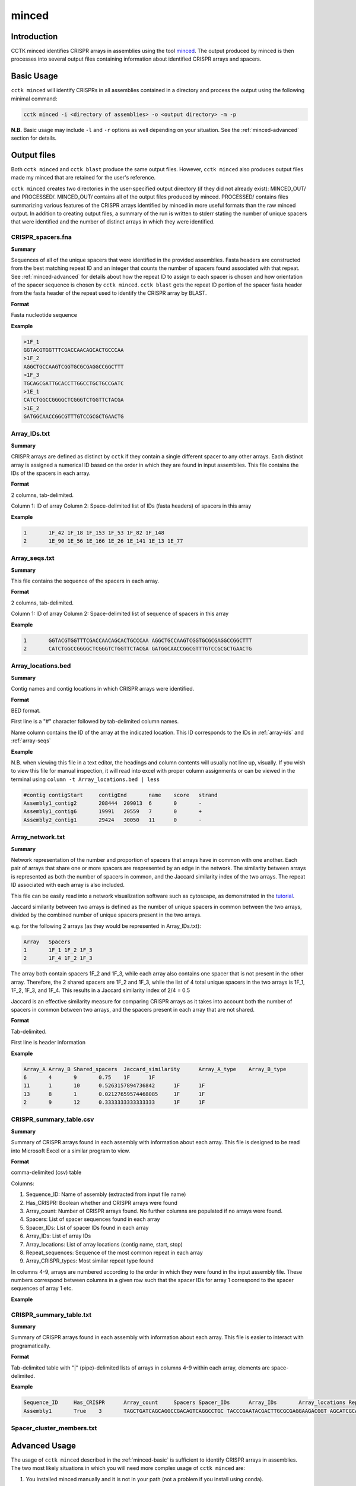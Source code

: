 minced
======

Introduction
------------

CCTK minced identifies CRISPR arrays in assemblies using the tool `minced <https://github.com/ctSkennerton/minced>`_. The output produced by minced is then processes into several output files containing information about identified CRISPR arrays and spacers.

.. _minced-basic:

Basic Usage
-----------

``cctk minced`` will identify CRISPRs in all assemblies contained in a directory and process the output using the following minimal command:

.. code-block:: shell

	cctk minced -i <directory of assemblies> -o <output directory> -m -p

**N.B.** Basic usage may include ``-l`` and ``-r`` options as well depending on your situation. See the :ref:`minced-advanced` section for details. 

.. _minced-output:

Output files
------------

Both ``cctk minced`` and ``cctk blast`` produce the same output files. However, ``cctk minced`` also produces output files made my minced that are retained for the user's reference.

``cctk minced`` creates two directories in the user-specified output directory (if they did not already exist): MINCED_OUT/ and PROCESSED/. MINCED_OUT/ contains all of the output files produced by minced. PROCESSED/ contains files summarizing various features of the CRISPR arrays identified by minced in more useful formats than the raw minced output. In addition to creating output files, a summary of the run is written to stderr stating the number of unique spacers that were identified and the number of distinct arrays in which they were identified.

.. _crispr-spacers:

CRISPR_spacers.fna
^^^^^^^^^^^^^^^^^^

**Summary**

Sequences of all of the unique spacers that were identified in the provided assemblies. Fasta headers are constructed from the best matching repeat ID and an integer that counts the number of spacers found associated with that repeat. See :ref:`minced-advanced` for details about how the repeat ID to assign to each spacer is chosen and how orientation of the spacer sequence is chosen by ``cctk minced``. ``cctk blast`` gets the repeat ID portion of the spacer fasta header from the fasta header of the repeat used to identify the CRISPR array by BLAST.

**Format**

Fasta nucleotide sequence

**Example**

.. code-block:: shell

	>1F_1
	GGTACGTGGTTTCGACCAACAGCACTGCCCAA
	>1F_2
	AGGCTGCCAAGTCGGTGCGCGAGGCCGGCTTT
	>1F_3
	TGCAGCGATTGCACCTTGGCCTGCTGCCGATC
	>1E_1
	CATCTGGCCGGGGCTCGGGTCTGGTTCTACGA
	>1E_2
	GATGGCAACCGGCGTTTGTCCGCGCTGAACTG

.. _array-ids:

Array_IDs.txt
^^^^^^^^^^^^^

**Summary**

CRISPR arrays are defined as distinct by ``cctk`` if they contain a single different spacer to any other arrays. Each distinct array is assigned a numerical ID based on the order in which they are found in input assemblies. This file contains the IDs of the spacers in each array.

**Format**

2 columns, tab-delimited.

Column 1: ID of array
Column 2: Space-delimited list of IDs (fasta headers) of spacers in this array

**Example**

.. code-block:: shell

	1	1F_42 1F_18 1F_153 1F_53 1F_82 1F_148
	2	1E_90 1E_56 1E_166 1E_26 1E_141 1E_13 1E_77

.. _array-seqs:

Array_seqs.txt
^^^^^^^^^^^^^^

**Summary**

This file contains the sequence of the spacers in each array.

**Format**

2 columns, tab-delimited.

Column 1: ID of array
Column 2: Space-delimited list of sequence of spacers in this array

**Example**

.. code-block:: shell

	1	GGTACGTGGTTTCGACCAACAGCACTGCCCAA AGGCTGCCAAGTCGGTGCGCGAGGCCGGCTTT 
	2	CATCTGGCCGGGGCTCGGGTCTGGTTCTACGA GATGGCAACCGGCGTTTGTCCGCGCTGAACTG

.. _array-locations:

Array_locations.bed
^^^^^^^^^^^^^^^^^^^

**Summary**

Contig names and contig locations in which CRISPR arrays were identified.

**Format**

BED format.

First line is a "#" character followed by tab-delimited column names.

Name column contains the ID of the array at the indicated location. This ID corresponds to the IDs in :ref:`array-ids` and :ref:`array-seqs`

**Example**

N.B. when viewing this file in a text editor, the headings and column contents will usually not line up, visually. If you wish to view this file for manual inspection, it will read into excel with proper column assignments or can be viewed in the terminal using ``column -t Array_locations.bed | less``

.. code-block:: shell

	#contig	contigStart	contigEnd	name	score	strand
	Assembly1_contig2	208444	209013	6	0	-
	Assembly1_contig6	19991	20559	7	0	+
	Assembly2_contig1	29424	30050	11	0	-

.. _array-network:

Array_network.txt
^^^^^^^^^^^^^^^^^

**Summary**

Network representation of the number and proportion of spacers that arrays have in common with one another. Each pair of arrays that share one or more spacers are respresented by an edge in the network. The similarity between arrays is represented as both the number of spacers in common, and the Jaccard similarity index of the two arrays. The repeat ID associated with each array is also included.

This file can be easily read into a network visualization software such as cytoscape, as demonstrated in the `tutorial <tutorial.html>`_.

Jaccard similarity between two arrays is defined as the number of unique spacers in common between the two arrays, divided by the combined number of unique spacers present in the two arrays. 

e.g. for the following 2 arrays (as they would be represented in Array_IDs.txt):

.. code-block:: shell

	Array	Spacers
	1	1F_1 1F_2 1F_3
	2	1F_4 1F_2 1F_3

The array both contain spacers 1F_2 and 1F_3, while each array also contains one spacer that is not present in the other array. Therefore, the 2 shared spacers are 1F_2 and 1F_3, while the list of 4 total unique spacers in the two arrays is 1F_1, 1F_2, 1F_3, and 1F_4. This results in a Jaccard similarity index of 2/4 = 0.5

Jaccard is an effective similarity measure for comparing CRISPR arrays as it takes into account both the number of spacers in common between two arrays, and the spacers present in each array that are not shared.

**Format**

Tab-delimited.

First line is header information

**Example**

.. code-block:: shell

	Array_A	Array_B	Shared_spacers	Jaccard_similarity	Array_A_type	Array_B_type
	6	4	9	0.75	1F	1F
	11	1	10	0.5263157894736842	1F	1F
	13	8	1	0.02127659574468085	1F	1F
	2	9	12	0.3333333333333333	1F	1F

.. _crispr-sum-csv:

CRISPR_summary_table.csv
^^^^^^^^^^^^^^^^^^^^^^^^

**Summary**

Summary of CRISPR arrays found in each assembly with information about each array. This file is designed to be read into Microsoft Excel or a similar program to view.

**Format**

comma-delimited (csv) table

Columns:

#. Sequence_ID: Name of assembly (extracted from input file name)
#. Has_CRISPR: Boolean whether and CRISPR arrays were found
#. Array_count: Number of CRISPR arrays found. No further columns are populated if no arrays were found.
#. Spacers: List of spacer sequences found in each array
#. Spacer_IDs: List of spacer IDs found in each array
#. Array_IDs: List of array IDs
#. Array_locations: List of array locations (contig name, start, stop)
#. Repeat_sequences: Sequence of the most common repeat in each array
#. Array_CRISPR_types: Most similar repeat type found

In columns 4-9, arrays are numbered according to the order in which they were found in the input assembly file. These numbers correspond between columns in a given row such that the spacer IDs for array 1 correspond to the spacer sequences of array 1 etc.


**Example**

.. image:: images/cr_sum_tab.png

.. _crispr-sum-txt:

CRISPR_summary_table.txt
^^^^^^^^^^^^^^^^^^^^^^^^

**Summary**

Summary of CRISPR arrays found in each assembly with information about each array. This file is easier to interact with programatically.

**Format**

Tab-delimited table with "|" (pipe)-delimited lists of arrays in columns 4-9 within each array, elements are space-delimited.

**Example**

.. code-block:: shell

	Sequence_ID	Has_CRISPR	Array_count	Spacers Spacer_IDs	Array_IDs	Array_locations Repeat_sequences	Array_CRISPR_types
	Assembly1	True	3	TAGCTGATCAGCAGGCCGACAGTCAGGCCTGC TACCCGAATACGACTTGCGCGAGGAAGACGGT AGCATCGCATCAAATCGTGCAGAACACGATAA TGGTCGAGCAGTTCGGCAAAGGGGCCGTGGTT TTCACCTGGTCGCCGGCCAGGCTGATCACTGC TACAAGGTCATGGCGCTCGGCAACGTGGTGGAA GCTGTGCGTCGCCGTGGTCTGACGGTCGAATC AGCAGATACCCGAACCACTGGAGGTACATGCA TTCATCAGGATGCCGCCAAGGGTCCGCATAAT|AGGTCGAGGTGGGCTCGGCGGCGATGATCGAT GGTACGTGGTTTCGACCAACAGCACTGCCCAA TAAAGGAGATTGCCATGCTGATCAAACTTCCC GTCAGGGTCGTGCATGACTCCGATGTGGTGGC CGTCCAGAACGTCACACGCTCGCCGTCGATGT AACCGGAGCCTTCGGGCCGCGTTGGGATCCAC TTGACTGCTGGGGCCTGACGCTCATCGCGCGG GCGACCCTGGCCAGGGCGGCGTCGCGCTCTGC TTGAGCACAACCGGCTGAGCCAGCTGGTTGTC|CAGCAGCGGCTCCAGGAAGAGGGGCGCTGCCT AAGAGTCGCGGCGACAACTACCAGACGTCCGC GTATGGCTCTCTCCATTGGGGTGGCGATACTC GATCTGGGGCGGCATCATCACAGCAGAATCTA ACAACATCAATCGCCTGATGCTGGGGCACCTG AGCTTCGGCACCCTGATGCGCGCCGTCGAGGG AATGCGGTCCTGCGCATCCGAACTGGTAAGTG GACCCCCGGAGGACCAACCGTGGACAACGACA TCCTTCGGCTCCGCCGGCCGGATCGCTGCAT GTCGCGAAGTTCATAAGCGGGCTTAGGGCGA	1F_156 1F_19 1F_46 1F_123 1F_59 1F_64 1F_34 1F_93 1F_33|1F_99 1F_1 1F_45 1F_83 1F_124 1F_126 1F_30 1F_39 1F_49|1F_134 1F_81 1F_55 1F_84 1F_16 1F_5 1F_51 1F_100 1F_106 1F_145 6|7|11	Assembly1_contig2 209013-208445|Assembly1_contig4 19992-20559|Assembly1_contig4 30050-29425 GTTCACTGCCGTATAGGCAGCTAAGAAA|GTTCACTGCCGTGTAGGCAGCTAAGAAA|GTTCACTGCCGTATAGGCAGCTAAGAAA	1F|1F|1F

.. _spacer-cluster-reps:

Spacer_cluster_members.txt
^^^^^^^^^^^^^^^^^^^^^^^^^^



.. _minced-advanced:

Advanced Usage
--------------

The usage of ``cctk minced`` described in the :ref:`minced-basic` is sufficient to identify CRISPR arrays in assemblies. The two most likely situations in which you will need more complex usage of ``cctk minced`` are:

1. You installed minced manually and it is not in your path (not a problem if you install using conda).
	
	In that case you will need to provide the path to your minced executable using the ``-l`` option. 

	e.g.

	.. code-block:: shell

		cctk minced -i <directory of assemblies> -o <output directory> -l <path to minced> -m -p

2. You are not analyzing the genomes of *E. coli* or *Pseudomonas aeruginosa* isolates.
	
	``cctk minced`` comes with 3 hard-coded CRISPR repeats: I-C, I-E, and I-F. These repeats repeats were selected based on my usage while developing CCTK and may be added to in the future. (Please send characterized CRISPR repeats with known orientation to Alan via email or as an issue on the `CCTK github <https://github.com/Alan-Collins/CRISPR_comparison_toolkit>`_ and I will be happy to add them. If you have a citable reference for the repeat and it's correct orientation all the better!)

	``cctk minced`` uses repeats to add CRISPR type information to spacer fasta headers, but also (and more importantly) to figure out the correct orientation of CRISPR arrays with regards to their leader and trailer ends as minced does not check array orientation itself. This information is essential if you wish to analyze your CRISPR arrays using ``cctk CRISPRtree``.

	Relying on the built-in repeat sequences will result in consistent orientation of CRISPR arrays with the same repeat sequence. However, there is a roughly 50% chance your arrays will be output in the reverse orientation.

	If you wish to provide your own repeat sequences in order to properly characterize repeat type and orient your arrays correctly, you can provide any number of repeats in fasta format using the ``-r`` option. It is important that your repeat sequences be oriented so that the leader end of the array is 5' of the repeat.

	Repeats are only used during processing steps so you do not need to run minced again if you have already done so (i.e. you do not need ``-i`` or ``-m`` inputs). An example command to include user-defined repeats is 

	.. code-block:: shell

		cctk minced -o <output directory> -r <repeats file> -p

3. Finally, you may wish to manually curate the output of ``cctk minced``. 

	For example, you may find that arrays in your output files seem like they are not actually CRISPR arrays. You may also find that an array has the same one or two bases on the end of every spacer (see :ref:`minced-limitations` for an explanation of how this may occur).

	``cctk minced`` does not include functionality for fine control over outputs or how arrays are identified. Instead you must laboriously modify the minced output files. However, while ``cctk minced`` won't help you with this process, it does retain all the minced output files in the MINCED_OUT/ directory in your specified output directory. Furthermore it will allow you to process the modified minced output files without rerunning minced by omitting the ``-m`` flag in your command as in the example below.

	.. code-block:: shell

		cctk minced -o <output directory containing MINCED_OUT/> -p

	When running only processing steps ``cctk minced`` will read and process all files in the MINCED_OUT/ directory in your specified output directory (Crucially not the input directory specified with ``-i``, but instead the output directory specified with ``-o``). The only requirement is that the format of the minced output files is not changed. You can delete whole arrays from these files and can modify the sequence of spacers and repeats and ``cctk minced`` should process them without issue.

	Consider the following example minced output file. 

	.. code-block:: shell
	
		Sequence 'Assembly1_contig1' (209122 bp)

		CRISPR 1   Range: 208445 - 208593
		POSITION	REPEAT				SPACER
		--------	----------------------------	--------------------------------
		208445		AAAAAAAAAAAAAAAAAAAAAAAAAAAA	TTTTTTTTTTTTTTTTTTTTTTTTTTTTTTTT	[ 28, 32 ]
		208505		AAAAAAAAAAAAAAAAAAAAAAAAAAAA	TTTTTTTTTTTTTTTTTTTTTTTTTTTTTTTT	[ 28, 32 ]
		208565		AAAAAAAAAAAAAAAAAAAAAAAAAAAA	

		--------	----------------------------	--------------------------------
		Repeats: 3	Average Length: 28		Average Length: 32

		Time to find repeats: 8 ms


		Sequence 'Assembly1_contig2' (84619 bp)

		CRISPR 2   Range: 19992 - 20319
		POSITION	REPEAT				SPACER
		--------	---------------------------	--------------------------------
		19992		TTCACTGCCGTGTAGGCAGCTAAGAAA	AGGTCGAGGTGGGCTCGGCGGCGATGATCGAT	[ 27, 32 ]
		20052		TTCACTGCCGTGTAGGCAGCTAAGAAA	GGTACGTGGTTTCGACCAACAGCACTGCCCAAG	[ 27, 33 ]
		20112		TTCACTGCCGTGTAGGCAGCTAAGAAA	TAAAGGAGATTGCCATGCTGATCAAACTTCCCG	[ 27, 33 ]
		20172		TTCACTGCCGTGTAGGCAGCTAAGAAA	GTCAGGGTCGTGCATGACTCCGATGTGGTGGCG	[ 27, 33 ]
		20232		TTCACTGCCGTGTAGGCAGCTAAGAAA	CGTCCAGAACGTCACACGCTCGCCGTCGATGTG	[ 27, 33 ]
		20292		TTCACTGCCGTGTAGGCAGCTAAGAAA	
		--------	---------------------------	--------------------------------
		Repeats: 6	Average Length: 27		Average Length: 33

	In this example file the first array is clearly nonsense, while the second array has what looks like a type I-F repeat missing the first G and most of the spacers have a G on one end. It seems like the first array should be removed, while the second array should be modified to correct the mischaracterization of the repeat boundaries.

	In minced output files, the information about a CRISPR array begins on the line starting with the word "CRISPR" and ends on the line starting with the word "Repeats". In addition, If multiple arrays are identified in the same contig, they will have a single line starting with the word "Sequence" that identifies all of the subsequent arrays as being found in the names contig.

	If you wish to delete an array, remove all lines describing that CRISPR array. If it is the only array found in that contig, remove the line above it starting with "Sequence" as well.

	Modifying repeat and spacer sequences is easier. Just make the desired changes. You do not need to change the length information on the right of each line as ``cctk minced`` does not use that information. Additionally, you do not need to worry about the number of blank lines.

	Making the above changes would result in the following modified file:

	.. code-block:: shell

		Sequence 'Assembly1_contig2' (84619 bp)

		CRISPR 2   Range: 19992 - 20319
		POSITION	REPEAT				SPACER
		--------	---------------------------	--------------------------------
		19992		GTTCACTGCCGTGTAGGCAGCTAAGAAA	AGGTCGAGGTGGGCTCGGCGGCGATGATCGAT	[ 27, 32 ]
		20052		GTTCACTGCCGTGTAGGCAGCTAAGAAA	GGTACGTGGTTTCGACCAACAGCACTGCCCAA	[ 27, 33 ]
		20112		GTTCACTGCCGTGTAGGCAGCTAAGAAA	TAAAGGAGATTGCCATGCTGATCAAACTTCCC	[ 27, 33 ]
		20172		GTTCACTGCCGTGTAGGCAGCTAAGAAA	GTCAGGGTCGTGCATGACTCCGATGTGGTGGC	[ 27, 33 ]
		20232		GTTCACTGCCGTGTAGGCAGCTAAGAAA	CGTCCAGAACGTCACACGCTCGCCGTCGATGT	[ 27, 33 ]
		20292		GTTCACTGCCGTGTAGGCAGCTAAGAAA	
		--------	---------------------------	--------------------------------
		Repeats: 6	Average Length: 27		Average Length: 33


.. _minced-limitations:

Limitations and considerations
------------------------------

Minced uses a sliding window to detect regions containing more than two (roughly) equally spaced (approximately) repeated sequences. The first two repeated sequences that are found (as the window slides 5' to 3' along the sequence) are used to define the repeat sequence. Additional windows are then added, the same distance apart until no more repeats are found. See the `CRT publication <https://doi.org/10.1186/1471-2105-8-209>`_ for further description. This approach results in a few behaviours that a user should bear in mind:

* Not all regions containing 3 or more (approximate) repeats are CRISPRs. Manual curation is important to confirm that predicted CRISPR arrays are to be believed.

* By only comparing a few, short sequences (i.e. the contents of the sliding windows), minced tolerates relatively large numbers of differences between repeats while still being confident the sequences are related. This can result in the inclusion of spacers flanked by fairly degenerate repeats.

* By determining the repeat sequence using the first repeats encountered, minced is vulnerable to mischaracterizing the repeat sequence in the rest of the array if these first repeats are degenerate. CRISPR array trailer repeats often contain mutations not present in more leader-proximal repeats. If minced finds an array encoded on the minus strand (i.e. it finds the trailer end first while scanning the plus strand 5' to 3') and the array has differences in it's trailer-most repeats end-most bases, this can result in minced miscalling the boundaries of the repeat and including one or two repeat bases in all (or most) spacers in the array.
